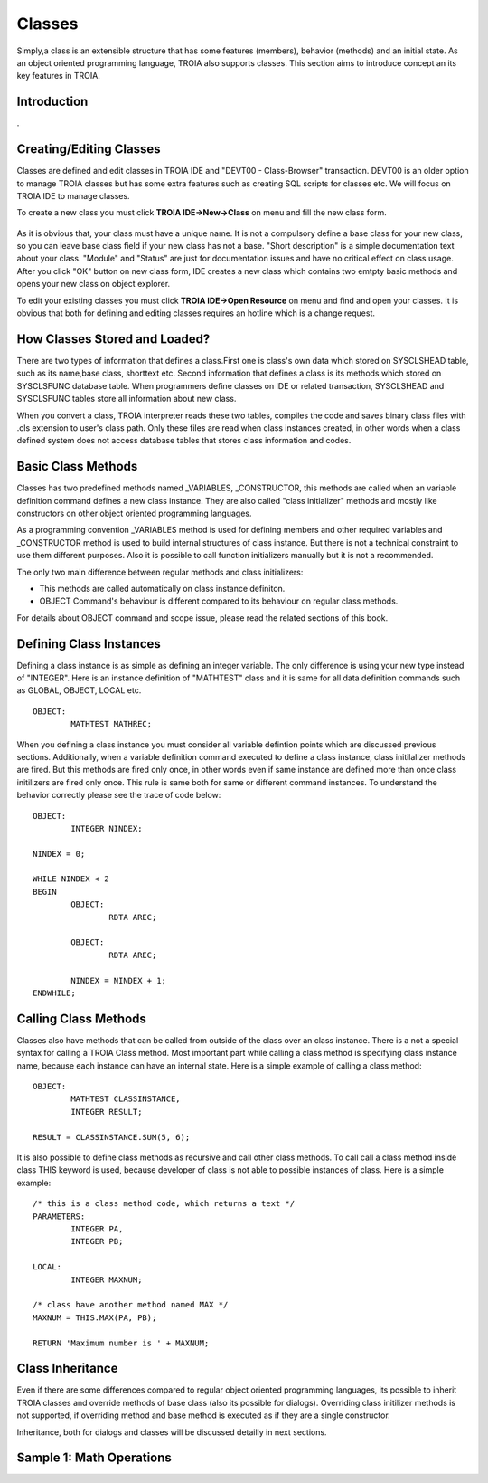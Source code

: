 

=======
Classes
=======

Simply,a class is an extensible structure that has some features (members), behavior (methods) and an initial state. As an object oriented programming language, TROIA also supports classes. This section aims to introduce concept an its key features in TROIA.

Introduction
------------

.

Creating/Editing Classes
------------------------

Classes are defined and edit classes in TROIA IDE and "DEVT00 - Class-Browser" transaction. DEVT00 is an older option to manage TROIA classes but has some extra features such as creating SQL scripts for classes etc. We will focus on TROIA IDE to manage classes.

To create a new class you must click **TROIA IDE->New->Class** on menu and fill the new class form.

.. figure:: images/classes/newclass.png
   :width: 360 px
   :target: images/classes/newclass.png
   :align: center
   
As it is obvious that, your class must have a unique name. It is not a compulsory define a base class for your new class, so you can leave base class field if your new class has not a base. "Short description" is a simple documentation text about your class. "Module" and "Status" are just for documentation issues and have no critical effect on class usage. After you click "OK" button on new class form, IDE creates a new class which contains two emtpty basic methods and opens your new class on object explorer.

To edit your existing classes you must click **TROIA IDE->Open Resource** on menu and find and open your classes. It is obvious that both for defining and editing classes requires an hotline which is a change request.


How Classes Stored and Loaded?
------------------------------

There are two types of information that defines a class.First one is class's own data which stored on SYSCLSHEAD table, such as its name,base class, shorttext etc. Second information that defines a class is its methods which stored on SYSCLSFUNC database table. When programmers define classes on IDE or related transaction, SYSCLSHEAD and SYSCLSFUNC tables store all information about new class.

When you convert a class, TROIA interpreter reads these two tables, compiles the code and saves binary class files with .cls extension to user's class path. Only these files are read when class instances created, in other words when a class defined system does not access database tables that stores class information and codes.

Basic Class Methods
--------------------

Classes has two predefined methods named _VARIABLES, _CONSTRUCTOR, this methods are called when an variable definition command defines a new class instance. They are also called "class initializer" methods and mostly like constructors on other object oriented programming languages.

As a programming convention _VARIABLES method is used for defining members and other required variables and _CONSTRUCTOR method is used to build internal structures of class instance. But there is not a technical constraint to use them different purposes. Also it is possible to call function initializers manually but it is not a recommended.

The only two main difference between regular methods and class initializers:

- This methods are called automatically on class instance definiton.
- OBJECT Command's behaviour is different compared to its behaviour on regular class methods. 

For details about OBJECT command and scope issue, please read the related sections of this book.


Defining Class Instances
------------------------
Defining a class instance is as simple as defining an integer variable. The only difference is using your new type instead of "INTEGER". Here is an instance definition of "MATHTEST" class and it is same for all data definition commands such as GLOBAL, OBJECT, LOCAL etc.

::

	OBJECT:
		MATHTEST MATHREC;
	
When you defining a class instance you must consider all variable defintion points which are discussed previous sections. Additionally, when a variable definition command executed to define a class instance, class initilalizer methods are fired. But this methods are fired only once, in other words even if same instance are defined more than once class initilizers are fired only once. This rule is same both for same or different command instances. To understand the behavior correctly please see the trace of code below:


::

	OBJECT:
		INTEGER NINDEX;

	NINDEX = 0;

	WHILE NINDEX < 2
	BEGIN
		OBJECT:
			RDTA AREC;
			
		OBJECT:
			RDTA AREC;
			
		NINDEX = NINDEX + 1;
	ENDWHILE;


Calling Class Methods
---------------------

Classes also have methods that can be called from outside of the class over an class instance. There is a not a special syntax for calling a TROIA Class method. Most important part while calling a class method is specifying class instance name, because each instance can have an internal state. Here is a simple example of calling a class method:

::

	OBJECT:
		MATHTEST CLASSINSTANCE,
		INTEGER RESULT;
		
	RESULT = CLASSINSTANCE.SUM(5, 6);
	
It is also possible to define class methods as recursive and call other class methods. To call call a class method inside class THIS keyword is used, because developer of class is not able to possible instances of class. Here is a simple example:


::

	/* this is a class method code, which returns a text */
	PARAMETERS:
		INTEGER PA,
		INTEGER PB;
	
	LOCAL:
		INTEGER MAXNUM;
	
	/* class have another method named MAX */
	MAXNUM = THIS.MAX(PA, PB);
	
	RETURN 'Maximum number is ' + MAXNUM;
	

Class Inheritance
-----------------

Even if there are some differences compared to regular object oriented programming languages, its possible to inherit TROIA classes and override methods of base class (also its possible for dialogs). Overriding class initilizer methods is not supported, if overriding method and base method is executed as if they are a single constructor.  

Inheritance, both for dialogs and classes will be discussed detailly in next sections.
	

Sample 1: Math Operations
-------------------------